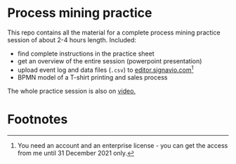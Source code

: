 #+options: toc:nil
* Process mining practice

  This repo contains all the material for a complete process mining
  practice session of about 2-4 hours length. Included:

  * find complete instructions in the practice sheet
  * get an overview of the entire session (powerpoint presentation)
  * upload event log and data files (~.csv~) to [[https://editor.signavio.com][editor.signavio.com]][fn:1]
  * BPMN model of a T-shirt printing and sales process

  The whole practice session is also on [[https://media.hwr-berlin.de/search/title/signavio+pi/description/signavio+pi/tags/signavio+pi/type/all/search/basic/categoriesopt/0][video.]]

* Footnotes

[fn:1]You need an account and an enterprise license - you can get the
access from me until 31 December 2021 only. 
